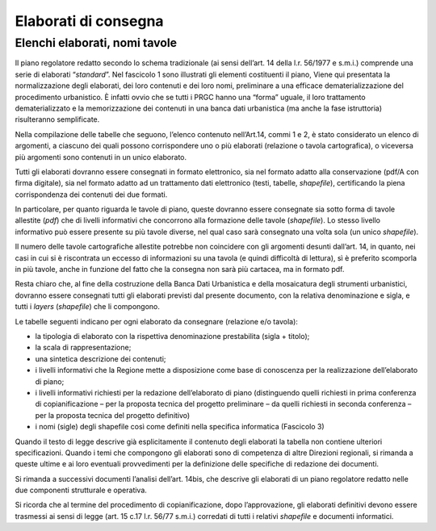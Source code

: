 =========================
**Elaborati di consegna**
=========================

Elenchi elaborati, nomi tavole
^^^^^^^^^^^^^^^^^^^^^^^^^^^^^^

Il piano regolatore redatto secondo lo schema tradizionale (ai sensi
dell’art. 14 della l.r. 56/1977 e s.m.i.) comprende una serie di
elaborati “\ *standard*\ ”. Nel fascicolo 1 sono illustrati gli elementi
costituenti il piano, Viene qui presentata la normalizzazione degli
elaborati, dei loro contenuti e dei loro nomi, preliminare a una
efficace dematerializzazione del procedimento urbanistico. È infatti
ovvio che se tutti i PRGC hanno una “forma” uguale, il loro trattamento
dematerializzato e la memorizzazione dei contenuti in una banca dati
urbanistica (ma anche la fase istruttoria) risulteranno semplificate.

Nella compilazione delle tabelle che seguono, l’elenco contenuto
nell’Art.14, commi 1 e 2, è stato considerato un elenco di argomenti, a
ciascuno dei quali possono corrispondere uno o più elaborati (relazione
o tavola cartografica), o viceversa più argomenti sono contenuti in un
unico elaborato.

Tutti gli elaborati dovranno essere consegnati in formato elettronico,
sia nel formato adatto alla conservazione (pdf/A con firma digitale),
sia nel formato adatto ad un trattamento dati elettronico (testi,
tabelle, *shapefile*), certificando la piena corrispondenza dei
contenuti dei due formati.

In particolare, per quanto riguarda le tavole di piano, queste dovranno
essere consegnate sia sotto forma di tavole allestite (*pdf*) che di
livelli informativi che concorrono alla formazione delle tavole
(*shapefile*). Lo stesso livello informativo può essere presente su più
tavole diverse, nel qual caso sarà consegnato una volta sola (un unico
*shapefile*).

Il numero delle tavole cartografiche allestite potrebbe non coincidere
con gli argomenti desunti dall’art. 14, in quanto, nei casi in cui si è
riscontrata un eccesso di informazioni su una tavola (e quindi
difficoltà di lettura), sì è preferito scomporla in più tavole, anche in
funzione del fatto che la consegna non sarà più cartacea, ma in formato
pdf.

Resta chiaro che, al fine della costruzione della Banca Dati Urbanistica
e della mosaicatura degli strumenti urbanistici, dovranno essere
consegnati tutti gli elaborati previsti dal presente documento, con la
relativa denominazione e sigla, e tutti i *layers* (*shapefile*) che li
compongono.

Le tabelle seguenti indicano per ogni elaborato da consegnare (relazione
e/o tavola):

-  la tipologia di elaborato con la rispettiva denominazione
   prestabilita (sigla + titolo);

-  la scala di rappresentazione;

-  una sintetica descrizione dei contenuti;

-  i livelli informativi che la Regione mette a disposizione come base
   di conoscenza per la realizzazione dell’elaborato di piano;

-  i livelli informativi richiesti per la redazione dell’elaborato di
   piano (distinguendo quelli richiesti in prima conferenza di
   copianificazione – per la proposta tecnica del progetto preliminare –
   da quelli richiesti in seconda conferenza – per la proposta tecnica
   del progetto definitivo)

-  i nomi (sigle) degli shapefile così come definiti nella specifica
   informatica (Fascicolo 3)

Quando il testo di legge descrive già esplicitamente il contenuto degli
elaborati la tabella non contiene ulteriori specificazioni. Quando i
temi che compongono gli elaborati sono di competenza di altre Direzioni
regionali, si rimanda a queste ultime e ai loro eventuali provvedimenti
per la definizione delle specifiche di redazione dei documenti.

Si rimanda a successivi documenti l’analisi dell’art. 14bis, che
descrive gli elaborati di un piano regolatore redatto nelle due
componenti strutturale e operativa.

Si ricorda che al termine del procedimento di copianificazione, dopo
l’approvazione, gli elaborati definitivi devono essere trasmessi ai
sensi di legge (art. 15 c.17 l.r. 56/77 s.m.i.) corredati di tutti i
relativi *shapefile* e documenti informatici.


.. raw:: html
       :file: disqus.html
